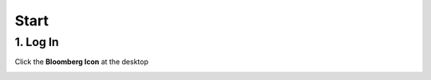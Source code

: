 Start
=====

1. Log In
---------

Click the **Bloomberg Icon** at the desktop

.. image:: image\1.JPG


.. raw:: html

    and press <font color="green">ENTER</font>, then type ID and PW.
	
.. image:: image\3.JPG






